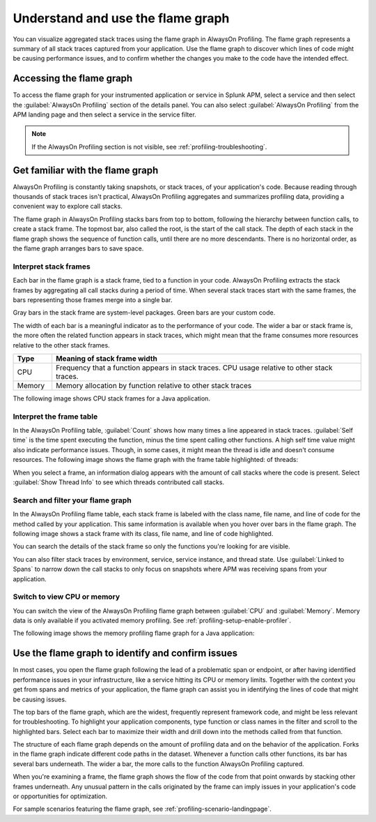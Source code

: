 .. _flamegraph-howto:

****************************************************************
Understand and use the flame graph
****************************************************************

.. meta:: 
   :description: You can visualize aggregated stack traces using the flame graph in AlwaysOn Profiling. Use the flame graph to discover which lines of code might be causing performance issues, and to confirm whether the changes you make to the code have the intended effect.

You can visualize aggregated stack traces using the flame graph in AlwaysOn Profiling. The flame graph represents a summary of all stack traces captured from your application. Use the flame graph to discover which lines of code might be causing performance issues, and to confirm whether the changes you make to the code have the intended effect.

Accessing the flame graph
============================================

To access the flame graph for your instrumented application or service in Splunk APM, select a service and then select the :guilabel:`AlwaysOn Profiling` section of the details panel. You can also select :guilabel:`AlwaysOn Profiling` from the APM landing page and then select a service in the service filter.

.. note:: If the AlwaysOn Profiling section is not visible, see :ref:`profiling-troubleshooting`.

.. image:: /_images/apm/profiling/profiling-from-apm.png
   :alt: Filtering the flame graph and table in AlwaysOn Profiling.

.. - When viewing the details of a span in Splunk APM, select :guilabel:`View in AlwaysOn Profiler` to open the flame graph for a 10-minute window around the span duration.

   .. image:: /_images/apm/profiling/profiling-profile-available2.png
      :alt: Filtering the flame graph and table in AlwaysOn Profiling.

Get familiar with the flame graph
============================================

AlwaysOn Profiling is constantly taking snapshots, or stack traces, of your application's code. Because reading through thousands of stack traces isn't practical, AlwaysOn Profiling aggregates and summarizes profiling data, providing a convenient way to explore call stacks.

The flame graph in AlwaysOn Profiling stacks bars from top to bottom, following the hierarchy between function calls, to create a stack frame. The topmost bar, also called the root, is the start of the call stack. The depth of each stack in the flame graph shows the sequence of function calls, until there are no more descendants. There is no horizontal order, as the flame graph arranges bars to save space.

Interpret stack frames
----------------------------------------------

Each bar in the flame graph is a stack frame, tied to a function in your code. AlwaysOn Profiling extracts the stack frames by aggregating all call stacks during a period of time. When several stack traces start with the same frames, the bars representing those frames merge into a single bar.

Gray bars in the stack frame are system-level packages. Green bars are your custom code. 

The width of each bar is a meaningful indicator as to the performance of your code. The wider a bar or stack frame is, the more often the related function appears in stack traces, which might mean that the frame consumes more resources relative to the other stack frames.

.. list-table::
   :header-rows: 1
   :widths: 10, 80
   :width: 100%

   * - Type
     - Meaning of stack frame width
   * - CPU
     - Frequency that a function appears in stack traces. CPU usage relative to other stack traces.
   * - Memory
     - Memory allocation by function relative to other stack traces

The following image shows CPU stack frames for a Java application.

.. image:: /_images/apm/profiling/profiling-stack-frames.png
   :alt: Filtering the flame graph and table in AlwaysOn Profiling.

.. You can group stack frames and turn them into the root frame by selecting the tile button that appears after expanding a stack frame. Select the button again to restore the view. You can also select the :guilabel:`Total` frame at any time to go back. The following animation shows how to group and ungroup stack frames:

.. .. image:: /_images/apm/profiling/group-frames.gif
   :alt: Grouping and ungrouping stack frames.

Interpret the frame table
----------------------------------------------

In the AlwaysOn Profiling table, :guilabel:`Count` shows how many times a line appeared in stack traces. :guilabel:`Self time` is the time spent executing the function, minus the time spent calling other functions. A high self time value might also indicate performance issues. Though, in some cases, it might mean the thread is idle and doesn't consume resources. The following image shows the flame graph with the frame table highlighted: of threads:

.. image:: /_images/apm/profiling/frame-table.png
   :alt: Information panel on a highlighted thread.

When you select a frame, an information dialog appears with the amount of call stacks where the code is present. Select :guilabel:`Show Thread Info` to see which threads contributed call stacks. 

Search and filter your flame graph
-------------------------------------

In the AlwaysOn Profiling flame table, each stack frame is labeled with the class name, file name, and line of code for the method called by your application. This same information is available when you hover over bars in the flame graph. The following image shows a stack frame with its class, file name, and line of code highlighted. 

.. image:: /_images/apm/profiling/profiling-class-file-line.png
   :alt: Stack frame breakdown showing class, file name, and line of code.

You can search the details of the stack frame so only the functions you're looking for are visible. 

You can also filter stack traces by environment, service, service instance, and thread state. Use :guilabel:`Linked to Spans` to narrow down the call stacks to only focus on snapshots where APM was receiving spans from your application.  

.. image:: /_images/apm/profiling/profiling-filters.png
   :alt: Available filters in the profiling.

Switch to view CPU or memory
-------------------------------------------------

You can switch the view of the AlwaysOn Profiling flame graph between :guilabel:`CPU` and :guilabel:`Memory`. Memory data is only available if you activated memory profiling. See :ref:`profiling-setup-enable-profiler`.

The following image shows the memory profiling flame graph for a Java application:

   .. image:: /_images/apm/profiling/memory-profiling-metrics_1.png
      :alt: Sample memory flame graph for a Java application.

Use the flame graph to identify and confirm issues
===================================================

In most cases, you open the flame graph following the lead of a problematic span or endpoint, or after having identified performance issues in your infrastructure, like a service hitting its CPU or memory limits. Together with the context you get from spans and metrics of your application, the flame graph can assist you in identifying the lines of code that might be causing issues. 

The top bars of the flame graph, which are the widest, frequently represent framework code, and might be less relevant for troubleshooting. To highlight your application components, type function or class names in the filter and scroll to the highlighted bars. Select each bar to maximize their width and drill down into the methods called from that function.

The structure of each flame graph depends on the amount of profiling data and on the behavior of the application. Forks in the flame graph indicate different code paths in the dataset. Whenever a function calls other functions, its bar has several bars underneath. The wider a bar, the more calls to the function AlwaysOn Profiling captured.

When you're examining a frame, the flame graph shows the flow of the code from that point onwards by stacking other frames underneath. Any unusual pattern in the calls originated by the frame can imply issues in your application's code or opportunities for optimization.

For sample scenarios featuring the flame graph, see :ref:`profiling-scenario-landingpage`.
